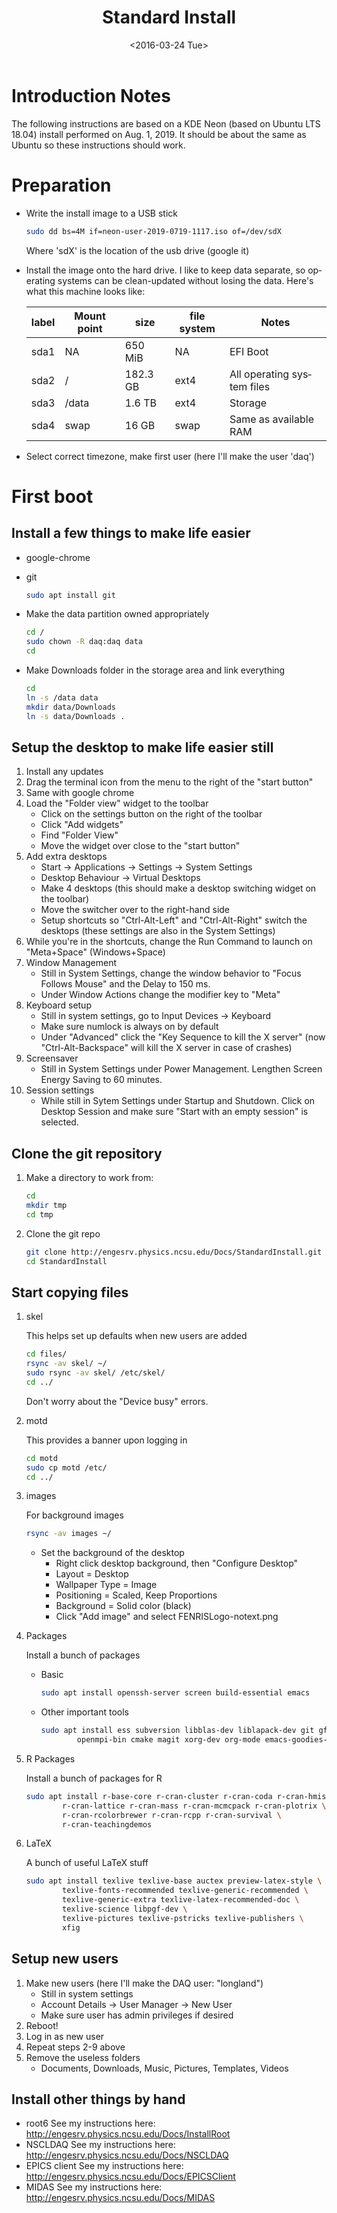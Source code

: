 #+TITLE: Standard Install
#+DATE: <2016-03-24 Tue>
#+AUTHOR: Richard Longland
#+EMAIL: longland@X1Carbon
#+OPTIONS: ':nil *:t -:t ::t <:t H:2 \n:nil ^:t arch:headline
#+OPTIONS: author:nil c:nil creator:comment d:nil date:t e:t email:nil
#+OPTIONS: f:t inline:t num:t p:nil pri:nil stat:t tags:not-in-toc
#+OPTIONS: tasks:t tex:t timestamp:t toc:nil todo:t |:t
#+CREATOR: Emacs 24.3.1 (Org mode 8.2.4)
#+DESCRIPTION:
#+EXCLUDE_TAGS: noexport
#+KEYWORDS:
#+LANGUAGE: en
#+SELECT_TAGS: export
#+LATEX_HEADER: \usepackage{fullpage}
#+LATEX_HEADER: \usepackage{times}

* Introduction Notes
  The following instructions are based on a KDE Neon (based on Ubuntu
  LTS 18.04) install performed on Aug. 1, 2019. It should be about the
  same as Ubuntu so these instructions should work.

* Preparation
  - Write the install image to a USB stick
    #+BEGIN_SRC sh
    sudo dd bs=4M if=neon-user-2019-0719-1117.iso of=/dev/sdX
    #+END_SRC
    Where 'sdX' is the location of the usb drive (google it)
  - Install the image onto the hard drive. I like to keep data separate, so operating systems can be clean-updated without losing the data. Here's what this machine looks like:
    | label | Mount point | size     | file system | Notes                      |
    |-------+-------------+----------+-------------+----------------------------|
    | sda1  | NA          | 650 MiB  | NA          | EFI Boot                   |
    | sda2  | /           | 182.3 GB | ext4        | All operating system files |
    | sda3  | /data       | 1.6 TB   | ext4        | Storage                    |
    | sda4  | swap        | 16 GB    | swap        | Same as available RAM      |
  - Select correct timezone, make first user (here I'll make the user 'daq')
* First boot
** Install a few things to make life easier
   - google-chrome
   - git
     #+BEGIN_SRC sh
     sudo apt install git
     #+END_SRC
   - Make the data partition owned appropriately
     #+BEGIN_SRC sh
     cd /
     sudo chown -R daq:daq data
     cd
     #+END_SRC
   - Make Downloads folder in the storage area and link everything
     #+BEGIN_SRC sh
     cd
     ln -s /data data
     mkdir data/Downloads
     ln -s data/Downloads .
     #+END_SRC
** Setup the desktop to make life easier still
   1. Install any updates
   2. Drag the terminal icon from the menu to the right of the "start button"
   3. Same with google chrome
   4. Load the "Folder view" widget to the toolbar
      + Click on the settings button on the right of the toolbar
      + Click "Add widgets"
      + Find "Folder View"
      + Move the widget over close to the "start button"
   5. Add extra desktops
      + Start -> Applications -> Settings -> System Settings
      + Desktop Behaviour -> Virtual Desktops
      + Make 4 desktops (this should make a desktop switching widget on the toolbar)
      + Move the switcher over to the right-hand side
      + Setup shortcuts so "Ctrl-Alt-Left" and "Ctrl-Alt-Right" switch the desktops (these settings are also in the System Settings)
   6. While you're in the shortcuts, change the Run Command to launch on "Meta+Space" (Windows+Space)
   7. Window Management
      + Still in System Settings, change the window behavior to "Focus Follows Mouse" and the Delay to 150 ms.
      + Under Window Actions change the modifier key to "Meta"
   8. Keyboard setup
      + Still in system settings, go to Input Devices -> Keyboard
      + Make sure numlock is always on by default
      + Under "Advanced" click the "Key Sequence to kill the X server" (now "Ctrl-Alt-Backspace" will kill the X server in case of crashes)
   9. Screensaver
      + Still in System Settings under Power Management. Lengthen Screen Energy Saving to 60 minutes.
   10. Session settings
       + While still in Sytem Settings under Startup and Shutdown. Click on Desktop Session and make sure "Start with an empty session" is selected.
** Clone the git repository
   1) Make a directory to work from:
      #+BEGIN_SRC sh
      cd
      mkdir tmp
      cd tmp
      #+END_SRC
   2) Clone the git repo
      #+BEGIN_SRC sh
      git clone http://engesrv.physics.ncsu.edu/Docs/StandardInstall.git
      cd StandardInstall
      #+END_SRC
** Start copying files
*** skel
    This helps set up defaults when new users are added
    #+BEGIN_SRC sh
    cd files/
    rsync -av skel/ ~/
    sudo rsync -av skel/ /etc/skel/
    cd ../
    #+END_SRC
    Don't worry about the "Device busy" errors.
*** motd
    This provides a banner upon logging in
    #+BEGIN_SRC sh
    cd motd
    sudo cp motd /etc/
    cd ../
    #+END_SRC
*** images
    For background images
    #+BEGIN_SRC sh
    rsync -av images ~/
    #+END_SRC
    - Set the background of the desktop
      + Right click desktop background, then "Configure Desktop"
      + Layout = Desktop
      + Wallpaper Type = Image
      + Positioning = Scaled, Keep Proportions
      + Background = Solid color (black)
      + Click "Add image" and select FENRISLogo-notext.png
*** Packages
    Install a bunch of packages
    - Basic
      #+BEGIN_SRC sh
      sudo apt install openssh-server screen build-essential emacs
      #+END_SRC
    - Other important tools
      #+BEGIN_SRC sh
      sudo apt install ess subversion libblas-dev liblapack-dev git gfortran libopenmpi-dev \
              openmpi-bin cmake magit xorg-dev org-mode emacs-goodies-el
      #+END_SRC
*** R Packages
    Install a bunch of packages for R
    #+BEGIN_SRC sh
    sudo apt install r-base-core r-cran-cluster r-cran-coda r-cran-hmisc \
            r-cran-lattice r-cran-mass r-cran-mcmcpack r-cran-plotrix \
            r-cran-rcolorbrewer r-cran-rcpp r-cran-survival \
            r-cran-teachingdemos 
    #+END_SRC
*** LaTeX
    A bunch of useful LaTeX stuff
    #+BEGIN_SRC sh
    sudo apt install texlive texlive-base auctex preview-latex-style \
            texlive-fonts-recommended texlive-generic-recommended \
            texlive-generic-extra texlive-latex-recommended-doc \
            texlive-science libpgf-dev \
            texlive-pictures texlive-pstricks texlive-publishers \
            xfig
    #+END_SRC
** Setup new users
   1. Make new users (here I'll make the DAQ user: "longland")
      - Still in system settings
      - Account Details -> User Manager -> New User
      - Make sure user has admin privileges if desired
   2. Reboot!
   3. Log in as new user
   4. Repeat steps 2-9 above
   5. Remove the useless folders
      + Documents, Downloads, Music, Pictures, Templates, Videos
** Install other things by hand
   - root6
     See my instructions here: [[http://engesrv.physics.ncsu.edu/Docs/InstallRoot]]
   - NSCLDAQ
     See my instructions here: [[http://engesrv.physics.ncsu.edu/Docs/NSCLDAQ]]
   - EPICS client
     See my instructions here: [[http://engesrv.physics.ncsu.edu/Docs/EPICSClient]]
   - MIDAS
     See my instructions here:  [[http://engesrv.physics.ncsu.edu/Docs/MIDAS]]
